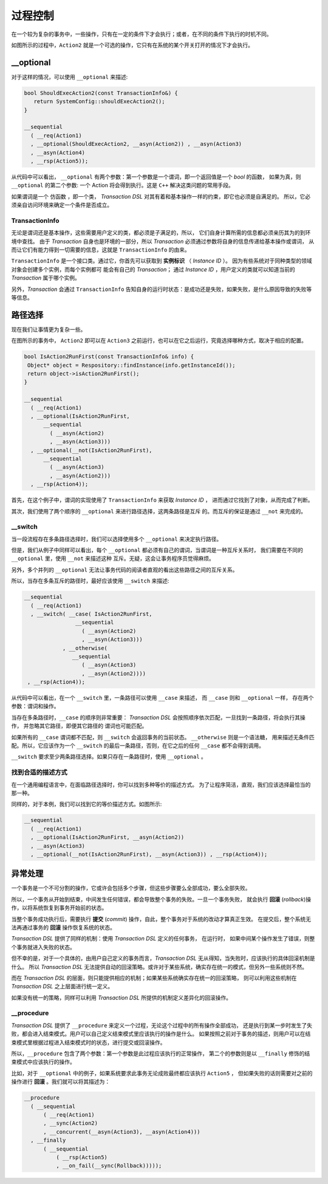 
过程控制
=============

在一个较为复杂的事务中，一些操作，只有在一定的条件下才会执行；或者，在不同的条件下执行的时机不同。

如图所示的过程中，``Action2`` 就是一个可选的操作，它只有在系统的某个开关打开的情况下才会执行。


**__optional**
-------------------

对于这样的情况，可以使用 ``__optional`` 来描述:

.. code-block:: c++

   bool ShouldExecAction2(const TransactionInfo&) {
      return SystemConfig::shouldExecAction2();
   }

   __sequential
     ( __req(Action1)
     , __optional(ShouldExecAction2, __asyn(Action2)) , __asyn(Action3)
     , __asyn(Action4)
     , __rsp(Action5));


从代码中可以看出， ``__optional`` 有两个参数：第一个参数是一个谓词，即一个返回值是一个 `bool` 的函数，
如果为真，则 ``__optional`` 的第二个参数: 一个 Action 将会得到执行。这是 ``C++`` 解决这类问题的常用手段。

如果谓词是一个 ``仿函数`` ，即一个类， `Transaction DSL` 对其有着和基本操作一样的约束，即它也必须是自满足的。
所以，它必须亲自访问环境来确定一个条件是否成立。

**TransactionInfo**
+++++++++++++++++++++

无论是谓词还是基本操作，这些需要用户定义的类，都必须是子满足的，所以， 它们自身计算所需的信息都必须亲历其为的到环境中查找。
由于 `Transaction` 自身也是环境的一部分，所以 `Transaction` 必须通过参数将自身的信息传递给基本操作或谓词，
从而让它们有能力得到一切需要的信息，这就是 ``TransactionInfo`` 的由来。

``TransactionInfo`` 是一个接口类。通过它，你首先可以获取到 **实例标识** （ `Instance ID` ）。
因为有些系统对于同种类型的领域对象会创建多个实例，而每个实例都可 能会有自己的 `Transaction`；
通过 `Instance ID` ，用户定义的类就可以知道当前的 `Transaction` 属于哪个实例。

另外，`Transaction` 会通过 ``TransactionInfo`` 告知自身的运行时状态：是成功还是失败，如果失败，是什么原因导致的失败等等信息。

路径选择
------------

现在我们让事情更为复杂一些。

在图所示的事务中， ``Action2`` 即可以在 ``Action3`` 之前运行，也可以在它之后运行，究竟选择哪种方式，取决于相应的配置。


.. code-block:: c++

   bool IsAction2RunFirst(const TransactionInfo& info) {
    Object* object = Respository::findInstance(info.getInstanceId());
    return object->isAction2RunFirst();
   }

   __sequential
     ( __req(Action1)
     , __optional(IsAction2RunFirst,
         __sequential
           ( __asyn(Action2)
           , __asyn(Action3)))
     , __optional(__not(IsAction2RunFirst),
         __sequential
           ( __asyn(Action3)
           , __asyn(Action2)))
     , __rsp(Action4));

首先，在这个例子中，谓词的实现使用了 ``TransactionInfo`` 来获取 `Instance ID` ， 进而通过它找到了对象，从而完成了判断。

其次，我们使用了两个顺序的 ``__optional`` 来进行路径选择，这两条路径是互斥 的。而互斥的保证是通过 ``__not`` 来完成的。

**__switch**
+++++++++++++++++

当一段流程存在多条路径选择时，我们可以选择使用多个 ``__optional`` 来决定执行路径。

但是，我们从例子中同样可以看出，每个 ``__optional`` 都必须有自己的谓词，当谓词是一种互斥关系时，
我们需要在不同的 ``__optional`` 里，使用 ``__not`` 来描述这种 互斥。无疑，这会让事务程序员觉得麻烦。

另外，多个并列的 ``__optional`` 无法让事务代码的阅读者直观的看出这些路径之间的互斥关系。

所以，当存在多条互斥的路径时，最好应该使用 ``__switch`` 来描述:

.. code-block:: c++

   __sequential
     ( __req(Action1)
     , __switch( __case( IsAction2RunFirst,
                   __sequential
                     ( __asyn(Action2)
                     , __asyn(Action3)))
               , __otherwise(
                  __sequential
                     ( __asyn(Action3)
                     , __asyn(Action2))))
    , __rsp(Action4));


从代码中可以看出，在一个 ``__switch`` 里，一条路径可以使用 ``__case`` 来描述， 而 ``__case`` 则和 ``__optional`` 一样，
存在两个参数：谓词和操作。

当存在多条路径时，``__case`` 的顺序则非常重要： `Transaction DSL` 会按照顺序依次匹配，一旦找到一条路径，将会执行其操作，
并忽略其它路径，即便其它路径的 谓词也可能匹配。

如果所有的 ``__case`` 谓词都不匹配，则 ``__switch`` 会返回事务的当前状态。 ``__otherwise`` 则是一个语法糖，
用来描述无条件匹配。所以，它应该作为一个 ``__switch`` 的最后一条路径，否则，在它之后的任何 ``__case`` 都不会得到调用。

``__switch`` 要求至少两条路径选择。如果只存在一条路径时，使用 ``__optional`` 。

找到合适的描述方式
+++++++++++++++++++++++++++

在一个通用编程语言中，在面临路径选择时，你可以找到多种等价的描述方式。
为了让程序简洁，直观，我们应该选择最恰当的那一种。

同样的，对于本例，我们可以找到它的等价描述方式。如图所示:


.. code-block:: c++

  __sequential
    ( __req(Action1)
    , __optional(IsAction2RunFirst, __asyn(Action2))
    , __asyn(Action3)
    , __optional(__not(IsAction2RunFirst), __asyn(Action3)) , __rsp(Action4));


异常处理
----------

一个事务是一个不可分割的操作，它或许会包括多个步骤，但这些步骤要么全部成功，要么全部失败。

所以，一个事务从开始到结束，中间发生任何错误，都会导致整个事务的失败。一旦一个事务失败，
就会执行 **回滚** (`rollback`)操作，以将系统恢复到事务开始前的状态。

当整个事务成功执行后，需要执行 **提交** (`commit`) 操作，自此，整个事务对于系统的改动才算真正生效。
在提交后，整个系统无法再通过事务的 **回滚** 操作恢复系统的状态。

`Transaction DSL` 提供了同样的机制：使用 `Transaction DSL` 定义的任何事务， 在运行时，
如果中间某个操作发生了错误，则整个事务就进入失败的状态。

但不幸的是，对于一个具体的，由用户自己定义的事务而言，`Transaction DSL` 无从得知，当失败时，应该执行的具体回滚机制是什么。
所以 `Transaction DSL` 无法提供自动的回滚策略。或许对于某些系统，确实存在统一的模式，但另外一些系统则不然。

而在 `Transaction DSL` 的层面，则只能提供相应的机制；如果某些系统确实存在统一的回滚策略，
则可以利用这些机制在 `Transaction DSL` 之上层面进行统一定义。

如果没有统一的策略，同样可以利用 `Transaction DSL` 所提供的机制定义差异化的回滚操作。

**__procedure**
+++++++++++++++++++++

`Transaction DSL` 提供了 ``__procedure`` 来定义一个过程，无论这个过程中的所有操作全部成功，
还是执行到某一步时发生了失败，都会进入结束模式。用户可以自己定义结束模式里应该执行的操作是什么。
如果按照之前对于事务的描述，则用户可以在结束模式里根据过程进入结束模式时的状态，进行提交或回滚操作。

所以，``__procedure`` 包含了两个参数：第一个参数是此过程应该执行的正常操作，
第二个的参数则是以 ``__finally`` 修饰的结束模式中应该执行的操作。

比如，对于 ``__optional`` 中的例子，如果系统要求此事务无论成败最终都应该执行 ``Action5`` ，
但如果失败的话则需要对之前的操作进行 **回滚** 。我们就可以将其描述为：

.. code-block:: c++

  __procedure
    ( __sequential
        ( __req(Action1)
        , __sync(Action2)
        , __concurrent(__asyn(Action3), __asyn(Action4)))
    , __finally
        ( __sequential
            ( __rsp(Action5)
            , __on_fail(__sync(Rollback)))));

